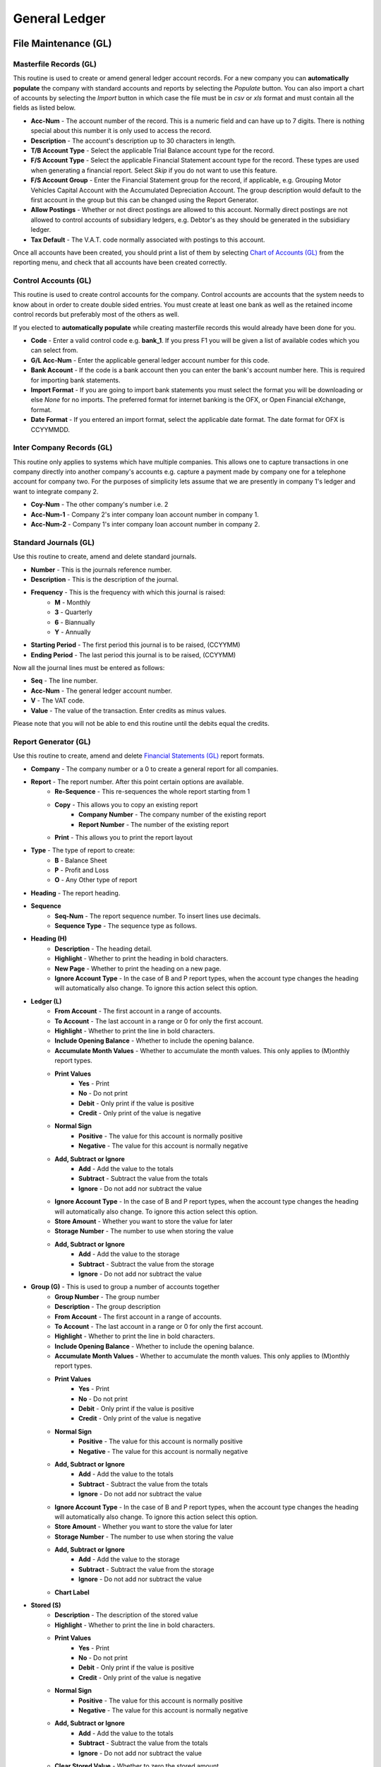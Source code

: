 General Ledger
--------------
File Maintenance (GL)
.....................
Masterfile Records (GL)
+++++++++++++++++++++++
This routine is used to create or amend general ledger account records. For a new company you can **automatically populate** the company with standard accounts and reports by selecting the `Populate` button. You can also import a chart of accounts by selecting the `Import` button in which case the file must be in `csv` or `xls` format and must contain all the fields as listed below.

+ **Acc-Num** - The account number of the record. This is a numeric field and can have up to 7 digits. There is nothing special about this number it is only used to access the record.
+ **Description** - The account's description up to 30 characters in length.
+ **T/B Account Type** - Select the applicable Trial Balance account type for the record.
+ **F/S Account Type** - Select the applicable Financial Statement account type for the record. These types are used when generating a financial report. Select *Skip* if you do not want to use this feature.
+ **F/S Account Group** - Enter the Financial Statement group for the record, if applicable, e.g. Grouping Motor Vehicles Capital Account with the Accumulated Depreciation Account. The group description would default to the first account in the group but this can be changed using the Report Generator.
+ **Allow Postings** - Whether or not direct postings are allowed to this account. Normally direct postings are not allowed to control accounts of subsidiary ledgers, e.g. Debtor's as they should be generated in the subsidiary ledger.
+ **Tax Default** - The V.A.T. code normally associated with postings to this account.

Once all accounts have been created, you should print a list of them by selecting `Chart of Accounts (GL)`_ from the reporting menu, and check that all accounts have been created correctly.

Control Accounts (GL)
+++++++++++++++++++++
This routine is used to create control accounts for the company. Control accounts are accounts that the system needs to know about in order to create double sided entries. You must create at least one bank as well as the retained income control records but preferably most of the others as well.

If you elected to **automatically populate** while creating masterfile records this would already have been done for you.

+ **Code** - Enter a valid control code e.g. **bank_1**. If you press F1 you  will be given a list of available codes which you can select from.
+ **G/L Acc-Num** - Enter the applicable general ledger account number for this code.
+ **Bank Account** - If the code is a bank account then you can enter the bank's account number here. This is required for importing bank statements.
+ **Import Format** - If you are going to import bank statements you must select the format you will be downloading or else `None` for no imports. The preferred format for internet banking is the OFX, or Open Financial eXchange, format.
+ **Date Format** - If you entered an import format, select the applicable date format. The date format for OFX is CCYYMMDD.

Inter Company Records (GL)
++++++++++++++++++++++++++
This routine only applies to systems which have multiple companies. This allows one to capture transactions in one company directly into another company's accounts e.g. capture a payment made by company one for a telephone account for company two. For the purposes of simplicity lets assume that we are presently in company 1's ledger and want to integrate company 2.

+ **Coy-Num** - The other company's number i.e. 2
+ **Acc-Num-1** - Company 2's inter company loan account number in company 1.
+ **Acc-Num-2** - Company 1's inter company loan account number in company 2.

Standard Journals (GL)
++++++++++++++++++++++
Use this routine to create, amend and delete standard journals.

+ **Number** - This is the journals reference number.
+ **Description** - This is the description of the journal.
+ **Frequency** - This is the frequency with which this journal is raised:
    + **M** - Monthly
    + **3** - Quarterly
    + **6** - Biannually
    + **Y** - Annually
+ **Starting Period** - The first period this journal is to be raised, (CCYYMM)
+ **Ending Period** - The last period this journal is to be raised, (CCYYMM)

Now all the journal lines must be entered as follows:

+ **Seq** - The line number.
+ **Acc-Num** - The general ledger account number.
+ **V** - The VAT code.
+ **Value** - The value of the transaction. Enter credits as minus values.

Please note that you will not be able to end this routine until the debits equal the credits.

Report Generator (GL)
+++++++++++++++++++++
Use this routine to create, amend and delete `Financial Statements (GL)`_ report formats.

+ **Company** - The company number or a 0 to create a general report for all companies.
+ **Report** - The report number. After this point certain options are available.
    + **Re-Sequence** - This re-sequences the whole report starting from 1
    + **Copy** - This allows you to copy an existing report
        + **Company Number** - The company number of the existing report
        + **Report Number** - The number of the existing report
    + **Print** - This allows you to print the report layout
+ **Type** - The type of report to create:
    + **B** - Balance Sheet
    + **P** - Profit and Loss
    + **O** - Any Other type of report
+ **Heading** - The report heading.
+ **Sequence**
    + **Seq-Num** - The report sequence number. To insert lines use decimals.
    + **Sequence Type** - The sequence type as follows.
+ **Heading (H)**
    + **Description** - The heading detail.
    + **Highlight** - Whether to print the heading in bold characters.
    + **New Page** - Whether to print the heading on a new page.
    + **Ignore Account Type** - In the case of B and P report types, when the account type changes the heading will automatically also change. To ignore this action select this option.
+ **Ledger (L)**
    + **From Account** - The first account in a range of accounts.
    + **To Account** - The last account in a range or 0 for only the first account.
    + **Highlight** - Whether to print the line in bold characters.
    + **Include Opening Balance** - Whether to include the opening balance.
    + **Accumulate Month Values** - Whether to accumulate the month values. This only applies to (M)onthly report types.
    + **Print Values**
        + **Yes** - Print
        + **No** - Do not print
        + **Debit** - Only print if the value is positive
        + **Credit** - Only print of the value is negative
    + **Normal Sign**
        + **Positive** - The value for this account is normally positive
        + **Negative** - The value for this account is normally negative
    + **Add, Subtract or Ignore**
        + **Add** - Add the value to the totals
        + **Subtract** - Subtract the value from the totals
        + **Ignore** - Do not add nor subtract the value
    + **Ignore Account Type** - In the case of B and P report types, when the account type changes the heading will automatically also change. To ignore this action select this option.
    + **Store Amount** - Whether you want to store the value for later
    + **Storage Number** - The number to use when storing the value
    + **Add, Subtract or Ignore**
        + **Add** - Add the value to the storage
        + **Subtract** - Subtract the value from the storage
        + **Ignore** - Do not add nor subtract the value
+ **Group (G)** - This is used to group a number of accounts together
    + **Group Number** - The group number
    + **Description** - The group description
    + **From Account** - The first account in a range of accounts.
    + **To Account** - The last account in a range or 0 for only the first account.
    + **Highlight** - Whether to print the line in bold characters.
    + **Include Opening Balance** - Whether to include the opening balance.
    + **Accumulate Month Values** - Whether to accumulate the month values. This only applies to (M)onthly report types.
    + **Print Values**
        + **Yes** - Print
        + **No** - Do not print
        + **Debit** - Only print if the value is positive
        + **Credit** - Only print of the value is negative
    + **Normal Sign**
        + **Positive** - The value for this account is normally positive
        + **Negative** - The value for this account is normally negative
    + **Add, Subtract or Ignore**
        + **Add** - Add the value to the totals
        + **Subtract** - Subtract the value from the totals
        + **Ignore** - Do not add nor subtract the value
    + **Ignore Account Type** - In the case of B and P report types, when the account type changes the heading will automatically also change. To ignore this action select this option.
    + **Store Amount** - Whether you want to store the value for later
    + **Storage Number** - The number to use when storing the value
    + **Add, Subtract or Ignore**
        + **Add** - Add the value to the storage
        + **Subtract** - Subtract the value from the storage
        + **Ignore** - Do not add nor subtract the value
    + **Chart Label**
+ **Stored (S)**
    + **Description** - The description of the stored value
    + **Highlight** - Whether to print the line in bold characters.
    + **Print Values**
        + **Yes** - Print
        + **No** - Do not print
        + **Debit** - Only print if the value is positive
        + **Credit** - Only print of the value is negative
    + **Normal Sign**
        + **Positive** - The value for this account is normally positive
        + **Negative** - The value for this account is normally negative
    + **Add, Subtract or Ignore**
        + **Add** - Add the value to the totals
        + **Subtract** - Subtract the value from the totals
        + **Ignore** - Do not add nor subtract the value
    + **Clear Stored Value** - Whether to zero the stored amount
    + **Storage Number** - The stored value's number
    + **Percentage of Stored Value** - The percentage of the stored value to print
+ **Total (T)** - All values are automatically added into or subtracted from totals numbered from 1 to 9.
    + **Description** - To description of the total or blank
    + **Highlight** - Whether to print the line in bold characters.
    + **Total Level** - The total number to print
    + **Print Values**
        + **Yes** - Print
        + **No** - Do not print
        + **Debit** - Only print if the value is positive
        + **Credit** - Only print of the value is negative
    + **Normal Sign**
        + **Positive** - The value for this account is normally positive
        + **Negative** - The value for this account is normally negative
    + **Clear Total** - Whether to zero the total
    + **Store Amount** - Whether you want to store the value for later
    + **Storage Number** - The number to use when storing the value
    + **Add, Subtract or Ignore**
        + **Add** - Add the value to the storage
        + **Subtract** - Subtract the value from the storage
        + **Ignore** - Do not add nor subtract the value
    + **Chart Label**
+ **Uline (U)**
    + **Highlight** - Whether to print the line in bold characters.
    + **Underline Type**
        + **Single** - Single line
        + **Double** - Double line
        + **Blank** - Blank line
+ **Calc (C)** - This allows an amount to be calculated.
    + **Description** - The description of the calculation
    + **Highlight** - Whether to print the line in bold characters.
    + **Calculation Base**
        + **Percentage** - The calculated value is a percentage
        + **Amount** - The calculated value is with an entered value
        + **Store** - The calculated value is with a stored value
    + **Calculation Type (Amount and Store only)**
        + **Plus** - The calculated value an addition of two values
        + **Minus** - The calculated value a subtraction of two values
        + **Multiply** - The calculated value a multiplication of two values
        + **Divide** - The calculated value a division of two values
    + **Storage Number (Base)** - The base stored amount
    + **Amount** - The amount or percentage to use for the calculation
    + **Storage Number (Calc)** - The second stored amount, if applicable
+ **Percent (P)** - This is a percentage of one stored amount against another stored amount.
    + **Description** - The description of the percentage
    + **Highlight** - Whether to print the line in bold characters.
    + **Storage Number (Base)** - The first stored amount
    + **Storage Number (Calc)** - The second stored amount

The following *Buttons* are available

+ **Generate** - Use this button to generate a report format if the general ledger masterfile records have been flagged with the F/S Account Types.
+ **Copy** - Use this button to copy an existing report format.
+ **Import** - Use this button to import a report format file previously exported.
+ **Export** - Use this button to export an existing report format.
+ **Preview** - Use this button to preview a report as per the format.
+ **Print** - Use this button to print the report format.

Detail Records (GL)
+++++++++++++++++++
Use this routine to create, amend and delete detail records used by `Financial Statements (GL)`_ report formats.

+ **Code** - A sequential number for the detail record.
+ **Description** - A description of the detail.

For each month in the financial year enter the following:

+ **Period** - A financial period i.e. CCYYMM
+ **Value** - A value for the period.

Stream Records (GL)
+++++++++++++++++++
Use this routine to create, amend and delete stream records used by `Financial Statements (GL)`_ report formats.

+ **Stream Number** - A sequential number for the stream record.
+ **Description** - A description of the stream.

For each report in the stream enter the following:

+ **Seq** - A sequence number starting at 0.
+ **T** - The report type, S(mall), L(arge), M(onthly) or C(ustom).
+ **CN** - If the report type is a C then this is the custom report number.
+ **C** - Consolidation code, Y or N.
+ **Rep** - Report number.
+ **G** - General report, Y or N.
+ **V** - Report contents, V(alues), B(udgets), C(ombined) or D(etail).
+ **Cod** - For contents type D, enter the applicable detail code.
+ **Z** - Ignore zeros, Y or N.
+ **O** - Print the options line on report, Y or N.
+ **N** - Print account numbers on the report, Y or N.
+ **Printer Name** - The printer name to print on or None.
+ **E-Mail Address** - An email address to send the report to or leave blank.

Bank Import Control (GL)
++++++++++++++++++++++++
Use this routine to create, amend and delete bank import control records. These records are used when importing bank statements to automatically create transactions for recurring entries e.g. charges, fees, interest, stop orders etc.

+ **Bank Account** - The G/L account number for the bank.
+ **Memo Code** - This is a 5 digit sequential number of the record. Entering a zero will automatically allocated the next number.
+ **Memo Desc Contains** - This together with the next two fields are used to correctly identify the transaction using the description appearing on the bank statement.
+ **Transaction Type** - Payment or Deposit.
+ **Allocation Company** - The company number to be debited or credited.
+ **Allocation Account** - The account number to be debited or credited.
+ **Chn** - The chain store code if the account number is the debtor's control account.
+ **Acc-Num** - If the account number is the creditor's or debtor's account enter the relevant creditor's or debtor's account number.
+ **Ageing Code** - If the account number is the creditor's or debtor's account select how to age the amount.
+ **Vat Code** - Enter the applicable V.A.T. code.

Data Capture (GL)
.................
Opening Balances (GL)
+++++++++++++++++++++
Use this routine to capture initial opening balances. You can also import these balances by selecting the `Import File` button in which case the file must be in `csv` or `xls` format and must contain the account number and balance fields.

+ **Acc-Num** - The account number.
+ **Balance** - The opening balance.

Budgets (GL)
++++++++++++
Use this routine to capture monthly budgets for a specific financial period. You can also import budgets by selecting the `Import File` button in which case the file must be in `csv` or `xls` format and must contain all the fields as detailed in the prompt when you hover your cursor over the button. There is also an `Auto Populate` button which will create budgets based on the previous year's actual plus or minus a standard rate.

+ **Acc-Num** - The account number.
+ **F** - `M` to enter a monthly budget or `A` to enter an annual budget amount.
+ **Period** - If `M` was selected then enter the period i.e. YYYYMM.
+ **Budget** - The budget value.

*Auto Populate*

If the auto populate button is used the following screen will appear:

+ **Use Previous Year's** - Actual or Budgets.
+ **Annualize** - If Actual was chosen you can elect to annualize the budget.
+ **Standard Rate (+-)** - The rate to be used to increase or decrease the previous year's amounts.
+ **Rounding to Nearest** - Select the rounding requirement.
+ **Any Exception Rates** - Select whether there are accounts with a rate different to the *Standard Rate*.

If there are no Exceptions the budgets will be populated else enter the Exceptions.

+ **Acc-Num** - The generals ledger account number.
+ **Rate** - The rate to apply to this account.

On exiting the Exceptions Screen with the <Esc> key the budgets will be populated.

Sales, Payments, Petty Cash, Purchases and Receipts (GL)
++++++++++++++++++++++++++++++++++++++++++++++++++++++++
These data capture routines are similar in operation and therefore I will handle them together. Please note that if subsidiary books are integrated i.e. creditors and debtors, purchases and sales will not be available and an error message will be displayed if you attempt to access them.

As with most data capture routines you will first have to enter the `Batch Details`_ after which the following screens and fields apply:

+ **Transaction**
    + **T** - The transaction type (Petty Cash Only), (P)ayment or (R)eceipt.
    + **Reference** - The document's reference number.
    + **Date** - The date of the document.
    + **Amount** - The total inclusive value of the document.
    + **Details** - The description of the document.
+ **Allocation**
    + **Coy** - The company number in multi company installations.
    + **Acc-Num** - The general ledger account number to debit or credit.
    + **Alloc-Amt** - The inclusive amount to be allocated to this account.
    + **V** - The applicable V.A.T. code to apply to this allocation.
    + **VAT-Amount** - The V.A.T. amount, which can be overridden.
    + **Details** - The description of the allocation.
+ **ASS** - This only applies if the `Acc-Num` is one of the asset control accounts and assets have been integrated.
    + **Grp** - The asset's group code.
    + **Cod-Num** - The asset's code.
    + **M** - The transaction type i.e. New purchase, improvement, write off, depreciation or sale of asset.
    + **Amount** - The amount of the allocation.
    + **Details** - The description of the allocation.
+ **BKM** - This only applies if the `Acc-Num` is the booking control account and bookings have been integrated.
    + **Bkm-Num** - The booking number.
    + **Amount** - The amount of the allocation.
+ **CRS** - This only applies if the `Acc-Num` is the creditor's control account and the transaction type is payments or receipts and creditors have been integrated.
    + **Acc-Num** - The creditor's account number.
    + **Ref-No2** - A further reference number if applicable.
    + **Discount** - A discount amount.
    + **Amount** - The amount to be allocated to this account.
+ **DRS** - This only applies if the `Acc-Num` is the debtor's control account and the transaction type is payments or receipts and debtors have been integrated.
    + **Chn** - The chain store code, if chain stores apply.
    + **Acc-Num** - The debtor's account number.
    + **Ref-No2** - A further reference number if applicable.
    + **Discount** - A discount amount.
    + **Amount** - The amount to be allocated to this account.
+ **LON** - This only applies if the `Acc-Num` is the staff loans control account and loans have been integrated.
    + **Acc-Num** - The account number.
    + **Ln** - The loan number.
    + **Description** - The description of the loan, new loans only.
    + **Amount** - The amount of the loan.
    + **Rate-%** - The new interest rate to apply to the loan.
    + **Mth** - The interest rate to apply to the loan.
    + **Repayment** - The new amount to be repaid monthly.
+ **MEM** - This only applies if the `Acc-Num` is the members control account and members have been integrated.
    + **Mem-Num** - The member's number.
    + **Discount** - A discount amount.
    + **Amount** - The amount to be allocated to this member.
+ **RCA** - This only applies if the `Acc-Num` is one of the extended rentals control accounts and extended rentals have been integrated.
    + **Prm-Cod** - The premises code.
    + **Own-Cod** - The owners code.
    + **Tnt-Cod** - The tenants code, if applicable.
    + **Seq** - The contract sequence number, if applicable.
    + **T** - The movement type, if applicable.
    + **Amount** - The transaction amount.
    + **Details** - The transaction details.
+ **RTL** - This only applies if the `Acc-Num` is one of the basic rentals control accounts and basic rentals have been integrated.
    + **Prm-Cod** - The premises code.
    + **Acc-Num** - The account number.
    + **Seq** - The contract sequence number.
    + **Amount** - The transaction amount.
    + **Details** - The transaction details.
+ **SLN** - This only applies if the `Acc-Num` is the staff loans control account and salaries have been integrated.
    + **EmpNo** - The employee number.
    + **Ln** - The loan number.
    + **Amount** - The amount of the loan.
    + **Cde** - The new deduction code to use to repay the loan.
    + **Intr-%** - The new interest rate to apply to the loan.
    + **Ded-Amt** - The new amount to be deducted from earnings to repay the loan.

If you have allocated the transaction to a creditor's, debtor's or member's account you might be required to age the amount as described in `Ageing Transactions`_ above.

Manual Journal Entries (GL)
+++++++++++++++++++++++++++
Use this routine to capture manual journal entries. You can also import journals by selecting the `Import File` button in which case the file must be in `csv` or `xls` format and must contain all the fields as detailed in the prompt when you hover your cursor over the button.

As with most data capture routines you will first have to enter the `Batch Details`_ after which the following fields apply:

+ **Ref-Num** - The journal number.
+ **Date** - The date of the journal.
+ **Coy** - The company number in multi company installations.
+ **Acc-Num** - The general ledger account number to debit or credit.
+ **Amount** - The inclusive amount of the journal.
+ **V** - The applicable V.A.T. code to apply to this journal.
+ **VAT-Amt** - The V.A.T. amount, which can be overridden.
+ **Details** - The description of the journal.
+ **ASS** - This only applies if the `Acc-Num` is one of the asset control accounts and assets have been integrated.
    + **Grp** - The asset's group code.
    + **Cod-Num** - The asset's code.
    + **M** - The transaction type i.e. New purchase, improvement, write off, depreciation or sale of asset.
    + **Amount** - The amount of the allocation.
    + **Details** - The description of the allocation.
+ **BKM** - This only applies if the `Acc-Num` is the booking control account and bookings have been integrated.
    + **Bkm-Num** - The booking number.
    + **Amount** - The amount of the allocation.
+ **CRS** - This only applies if the `Acc-Num` is the creditor's control account and the transaction type is payments or receipts and creditors have been integrated.
    + **Acc-Num** - The creditor's account number.
    + **Ref-No2** - A further reference number if applicable.
    + **Discount** - A discount amount.
    + **Amount** - The amount to be allocated to this account.
+ **DRS** - This only applies if the `Acc-Num` is the debtor's control account and the transaction type is payments or receipts and debtors have been integrated.
    + **Chn** - The chain store code, if chain stores apply.
    + **Acc-Num** - The debtor's account number.
    + **Ref-No2** - A further reference number if applicable.
    + **Discount** - A discount amount.
    + **Amount** - The amount to be allocated to this account.
+ **LON** - This only applies if the `Acc-Num` is the staff loans control account and loans have been integrated.
    + **Acc-Num** - The account number.
    + **Ln** - The loan number.
    + **Description** - The description of the loan, new loans only.
    + **Amount** - The amount of the loan.
    + **Rate-%** - The new interest rate to apply to the loan.
    + **Mth** - The interest rate to apply to the loan.
    + **Repayment** - The new amount to be repaid monthly.
+ **MEM** = This only applies if the `Acc-Num` is the members control account and members have been integrated.
    + **Mem-Num** - The members number.
    + **Discount** - A discount amount.
    + **Amount** - The amount to be allocated to this member.
+ **RCA** - This only applies if the `Acc-Num` is one of the extended rentals control accounts and extended rentals have been integrated.
    + **Prm-Cod** - The premises code.
    + **Own-Cod** - The owners code.
    + **Tnt-Cod** - The tenants code, if applicable.
    + **Seq** - The contract sequence number, if applicable.
    + **T** - The movement type, if applicable.
    + **Amount** - The transaction amount.
    + **Details** - The transaction details.
+ **RTL** - This only applies if the `Acc-Num` is one of the basic rentals control accounts and basic rentals have been integrated.
    + **Prm-Cod** - The premises code.
    + **Acc-Num** - The account number.
    + **Seq** - The contract sequence number.
    + **Amount** - The transaction amount.
    + **Details** - The transaction details.
+ **SLN** - This only applies if the `Acc-Num` is the staff loans control account and salaries have been integrated.
    + **EmpNo** - The employee number.
    + **Ln** - The loan number.
    + **Amount** - The amount of the loan.
    + **Cde** - The new deduction code to use to repay the loan.
    + **Intr-%** - The new interest rate to apply to the loan.
    + **Ded-Amt** - The new amount to be deducted from earnings to repay the loan.

The following *Buttons* are available.

+ **Import File** - Use this button to import manual journal entries from a csv or excel file.
+ **View Entries** - Use this button to show you all the postings captured, including those which have scrolled off the screen, for checking purposes.
+ **End Batch** - Use this button to end the batch if debits equal the credits.
+ **Abort Batch** - Use this button to abort the current entries for the batch.

Please note that you will not be able to exit this routine until the debits equal the credits. Credits are entered as minus amounts.

Standard Journal Entries (GL)
+++++++++++++++++++++++++++++
Use this routine to raise standard journal entries as created using `Standard Journals (GL)`_.

As with most data capture routines you will first have to enter the `Batch Details`_ after which the following fields apply:

+ **Frequency** - Select the frequency of the journals to be raised.
+ **All Journals** - Select whether to raise all journals for the selected frequency.
+ **All Periods** - Select whether to raise journals for all periods from the start of the current financial period up to and including the batch header period.

Bank Statements (GL)
++++++++++++++++++++
Use this routine to capture bank statements. This is to facilitate reconciling the bank accounts with the bank statements. This routine can also be used to capture receipts, payments and journal entries affecting the bank account e.g. all entries on the bank statement not yet entered into the bank account can be processed using this routine.

As with most data capture routines you will first have to enter the `Batch Details`_.  The following *Buttons* will then be available:

+ **Exit** - This exits out of the capture routine as per using the <Escape> key.
+ **Import Bank File** - This routine is used to import a bank statement file as described under `Control Accounts (GL)`_.

    Once you have selected the file to import the system will automatically flag all transactions which already exist on your database.

    If there are more than one transaction satisfying the comparison criteria these transactions will be displayed and you will have to select the transaction to be flagged. Should none of the transactions be the correct one, click the `Quit` button to skip allocating it.

    While importing, if a duplicate record is detected, i.e. a possible duplication of the import file, a message will be displayed giving you the choice of importing it or not.

    At the end of the import process a screen will be displayed showing all unallocated transactions. You must now capture these transactions as per the next option i.e. `Process Bank Data`.

+ **Process Bank Data** - This routine is to continue an import which was suspended for whatever reason. This is also the procedure for capturing unallocated transactions from the previous option i.e. `Import Bank File`. A screen showing all the unallocated transactions will display.

  Select a transaction to process by clicking on it or moving the cursor to it. You can now either hit the `Enter` key and  Continue from the `Details` field in the following section or click *Create Import Record* and follow the same procedure as outlined above in *Bank Import Control* and then click *Process Bank Data* again.

+ **Manual Entries** - Use this procedure to enter the bank statement manually. If there are unallocated records from a previous import then this will be highlighted and you will first have to allocate these, using the `Process Bank Data` routine, before continuing.

    + **T** - Enter the transaction type i.e. (P)ayment or (R)eceipt.
    + **Ref-Num** - Enter the reference number. If the transaction already exists on your database it will be flagged as either paid or received i.e. will not appear on the bank reconciliation statement. If the transaction does not already exist you can capture it by entering the following fields:

    + **Date** - Enter the transaction date.
    + **Amount** - Enter the transaction amount.
    + **Details** - The details for this transaction.

    You will then be asked to confirm your entry and if you do so you will be able to allocate the transaction as in `Sales, Payments, Petty Cash, Purchases and Receipts (GL)`_ above.

Reporting (GL)
..............
Batch Error Listing (GL)
++++++++++++++++++++++++
Use this routine to print any unbalanced batches.

+ **Type** - The transaction type or 0 for all.
+ **Batch-Number** - The batch number or blank for all.

Transaction Audit Trail (GL)
++++++++++++++++++++++++++++
Use this routine to print lists of transactions either by financial period or date of capture.

+ **Period Type** - Financial or Capture.
+ **Starting Period** - The first financial period to include in the report.
+ **Ending Period** - The last financial period to include in the report.
+ **Starting Date** - The from date to include in the report.
+ **Ending Date** - The to date to include in the report.
+ **Type** - The transaction type or 0 for all.
+ **Batch-Number** - The batch number or blank for all.
+ **Totals Only** - Yes or No.
+ **Include Other Companies** - Whether or not to include other companies. If yes, you will be prompted at a later stage to select which other companies to include.

Account Statements (GL)
+++++++++++++++++++++++
Use this routine to produce statements for individual ledger accounts.

+ **Whole File** - `Yes` for all accounts, `Range` for a range of accounts or `Singles` to select individual accounts.
+ **From Account** - If range was selected enter the starting account number.
+ **To Account** - If range was selected enter the ending account number.
+ **Starting Period** - The starting financial period in the financial year.
+ **Ending Period** - The ending financial period in the financial year.
+ **Separate Pages** - Select whether or not to print each account on a new page.

Trial Balance (GL)
++++++++++++++++++
Use this routine to produce a trial balance.

+ **Report Type** - Select whether to print single or multiple month balances.
+ **Opening Balances Only** - Select whether or not to only print opening balances.
+ **Include Opening Balances** - Select whether or not to include opening balances. If *No* is select only the period movements will be printed.
+ **Starting Period** - The starting financial period in the financial year.
+ **Ending Period** - The ending financial period in the financial year.
+ **Ignore Zero Balances** - Select whether or not to ignore zero balances.

Financial Statements (GL)
+++++++++++++++++++++++++
Use this routine to produce financial statements using the information as set up with `Report Generator (GL)`_.

+ **Ending Period** - The last period, in the financial year, to take into account.
+ **Stream Number** - To print the reports as enumerated in a stream record as created using `Stream Records (GL)`_.
+ **Report Type** - Select the relevant report type as follows:
    + **Short** - Last Year, Description, Actual, Budget, Variance
    + **History** - Description, Last 3 Years Actual, Budget, Variance
    + **Long** - Acc-Num, Description, Current Month, Year-to-Date
    + **Month** - Acc-Num, Description, Open-Bal, Months x 12, Close-Bal
    + **Custom** - Customised Report
+ **Consolidate Companies** - Select whether or not to print a consolidated report. This is only applicable in a multi company installation.
+ **Departments** - Select whether or not to Departmentalise the report using the Department Numbers as stipulated in the System Record.
+ **Report Number** - The relevant report number as created using `Report Generator (GL)`_.
+ **General Report** - Select whether or not the report is a general report i.e. applies to all companies.
+ **Contents** - Select which values to use in the report.
+ **Detail Code** - If `Detail` was selected above, enter the detail code as created using `Detail Records (GL)`_.
+ **Variance** - Select which values to use as a variance or None for no variances.
+ **Ignore Zeros** - Select whether or not to ignore lines with zero balances.
+ **Print Options** - Select whether or not to include the selected options on the report heading.
+ **Account Numbers** - Select whether or not to include the account numbers in the report.

Chart of Accounts (GL)
++++++++++++++++++++++
Use this routine to produce a chart of accounts.

+ **Sort Order** - Select the order by which the report must be sorted.

Notes Listing (GL)
++++++++++++++++++
Use this routine to print any notes on the general ledger accounts.

+ **Action Flag** - Normal or Urgent.
+ **From Capture Date** - The starting creation date.
+ **To Capture Date** - The ending creation date.
+ **From Action Date** - The starting action date.
+ **To Action Date** - The ending action date.

Bank Reconciliation (GL)
++++++++++++++++++++++++
Use this routine to produce a bank reconciliation statement.

+ **Bank Account** - The bank account number.
+ **Accounting Period** - The relevant period in the financial year.

Imported Bank Statements (GL)
+++++++++++++++++++++++++++++
Use this routine to produce a report of imported bank statements.

+ **Bank Account** - Bank account number.
+ **From Date** - The starting date.
+ **To Date** - The ending date.
+ **Unallocated Only** - Whether to only print entries which have not yet been allocated.

Toolbox (GL)
............
Change Account Numbers (GL)
+++++++++++++++++++++++++++
Use this routine to change account numbers within a company.

+ **Old Number** - The current account number to change.
+ **New Number** - The new account number. It must not already exist.

Copy Masterfile Records (GL)
++++++++++++++++++++++++++++
Use this routine to copy accounts from another company.

+ **Copy From Company** - The company number from which to copy.
+ **Include ...** - Select what additional data is to be copied.
+ **Equalise Year Ends** - Select whether to equalise year ends.

Integrated Controls Report (GL)
+++++++++++++++++++++++++++++++
Use this routine to produce a report showing the balance status of integrated systems and their respective control accounts.

+ **Cut Off Period** - The relevant period in the financial year.

Intercompany Accounts Report (GL)
+++++++++++++++++++++++++++++++++
Use this routine to produce a report showing the balance status of intercompany accounts in a multi company installation.

Initialise Bank Reconciliation (GL)
+++++++++++++++++++++++++++++++++++
Use this routine to initialise the bank reconciliation.

+ **Bank Account** - The bank account number.
+ **Last Period** - The last reconciled period.
+ **Clear History** - Select whether or not to mark all transactions up to the `Last Period` as being cleared through the bank.

Now capture all the outstanding transactions as at the `Last Period`.

+ **T** - Enter the transaction type i.e. (P)ayment or (R)eceipt.
+ **Ref-Num** - Enter the transaction reference number.

Delete Imported Bank Statements (GL)
++++++++++++++++++++++++++++++++++++
Use this routine to delete imported bank statements.

+ **Bank Account** - The bank account number.
+ **From Date** - The first date to take into account. Enter 0 for the beginning.
+ **To   Date** - The last date to take into account. Enter 0 for the end.
+ **Unallocated Only** - Only delete unallocated transactions.

Merge Accounts Into a Control (GL)
++++++++++++++++++++++++++++++++++
Use this routine to transfer all transactions of selected accounts into a control account and then delete the accounts e.g. Transfer individual loan accounts into a loan's control account.

+ **Control Number** - The control account number.

Interrogation (GL)
..................
Use this routine to interrogate accounts.

+ **Normal** - Use this routine for querying individual general ledger accounts.
+ **Financials** - Use this routine for querying individual general ledger accounts by report. The report will appear in spreadsheet format and individual month's transactions can be viewed by double clicking on the Actual balance.
